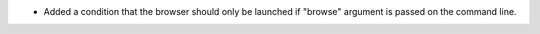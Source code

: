 * Added a condition that the browser should only be launched if "browse" argument is passed on the command line.
